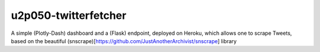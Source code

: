u2p050-twitterfetcher
-------

A simple (Plotly-Dash) dashboard and a (Flask) endpoint, deployed on Heroku, which allows one to scrape Tweets, based on the beautiful (snscrape)[https://github.com/JustAnotherArchivist/snscrape] library
